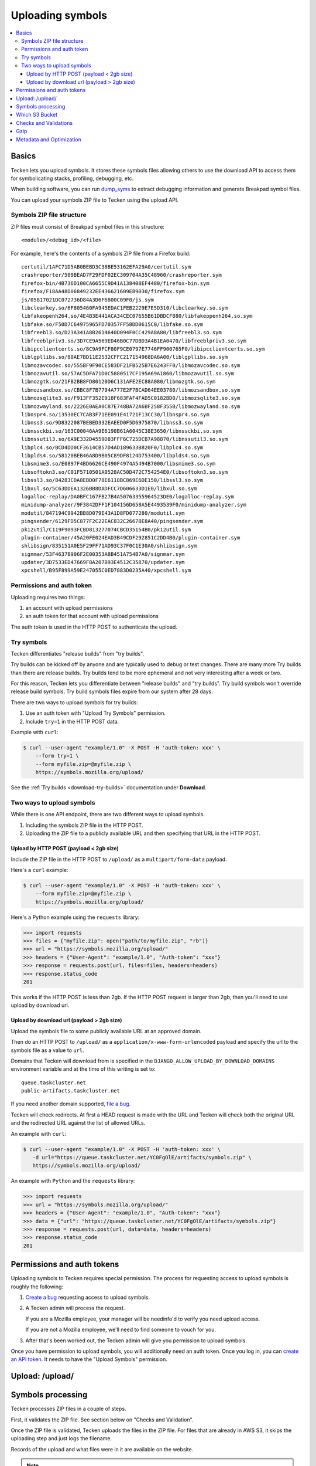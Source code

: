 .. _upload:

=================
Uploading symbols
=================

.. contents::
   :local:


.. _upload-basics:

Basics
======

Tecken lets you upload symbols. It stores these symbols files allowing others
to use the download API to access them for symbolicating stacks, profiling,
debugging, etc.

When building software, you can run `dump_syms
<https://github.com/mozilla/dump_syms/>`_ to extract debugging information and
generate Breakpad symbol files.

You can upload your symbols ZIP file to Tecken using the upload API.


Symbols ZIP file structure
--------------------------

ZIP files must consist of Breakpad symbol files in this structure::

    <module>/<debug_id>/<file>

For example, here's the contents of a symbols ZIP file from a Firefox build::

    certutil/1AFC71D5AB0BEBD3C38BE53162EFA29A0/certutil.sym
    crashreporter/509BEAD7F29FDF02EC309704A35C48960/crashreporter.sym
    firefox-bin/4B736D100CA6655C9D41A138408EF4480/firefox-bin.sym
    firefox/F18AA48D06849232EE436621609EB9030/firefox.sym
    js/05817021DC072736D84A3D6F6800C09F0/js.sym
    libclearkey.so/6F805460FA945EDAC1FEB2229E7E5D310/libclearkey.so.sym
    libfakeopenh264.so/4E4B3E441ACA34CEC07655B61DBDCF880/libfakeopenh264.so.sym
    libfake.so/F50D7C64975965FD70357FF58DD0615C0/libfake.so.sym
    libfreebl3.so/D23A341A8B2614640D094F0CC429A8A80/libfreebl3.so.sym
    libfreeblpriv3.so/3D7CE9A569ED46B0C77DBD3A4B1EA0470/libfreeblpriv3.so.sym
    libipcclientcerts.so/8C9A9FCF80F9CE0797E7746FF900765F0/libipcclientcerts.so.sym
    liblgpllibs.so/80AE7BD11E2532CFFC217154968DA6A00/liblgpllibs.so.sym
    libmozavcodec.so/555BF9F90CE583DF21FB525B7E6243FF0/libmozavcodec.so.sym
    libmozavutil.so/57AC5DFA71D0C5880517CF195A69A1860/libmozavutil.so.sym
    libmozgtk.so/21FB2BB8FD80120D6C131AFE2EC88A080/libmozgtk.so.sym
    libmozsandbox.so/CBBC8F7B7794A777E2F7BCAD64EE03780/libmozsandbox.so.sym
    libmozsqlite3.so/F913FF352E918F683FAF4FAD5C0182BD0/libmozsqlite3.so.sym
    libmozwayland.so/2226E0AEA0C87E748BA72A6BF258F3550/libmozwayland.so.sym
    libnspr4.so/13530EC7CAB3F71EE091E41721F13CC30/libnspr4.so.sym
    libnss3.so/9D8322087BEBED332EAEED0F5D6975870/libnss3.so.sym
    libnssckbi.so/163C00046AA9E6198B61A6045C38E3650/libnssckbi.so.sym
    libnssutil3.so/6A9E332D4559D83FFF6C725DCB7A98870/libnssutil3.so.sym
    libplc4.so/BCD4DD0CF3614CB57D4AD189633B820F0/libplc4.so.sym
    libplds4.so/58120BEB46A8D9B05C89DF8124D753400/libplds4.so.sym
    libsmime3.so/E0897F4BD6626CE490F4974A5494B7000/libsmime3.so.sym
    libsoftokn3.so/C01F5710501A0528AC50D472C754254E0/libsoftokn3.so.sym
    libssl3.so/84283CDA8EBD0F78E6118BC869E6DE150/libssl3.so.sym
    libxul.so/5C63DDEA1326BB8DADFCC7D606633D1E0/libxul.so.sym
    logalloc-replay/DA0BFC167FB27B4A50763355964523DE0/logalloc-replay.sym
    minidump-analyzer/9F3842DFF1F104156D658A5E4493539F0/minidump-analyzer.sym
    modutil/847194C9942BB8D079E43A1D8FD077280/modutil.sym
    pingsender/6129FD5C877F2C22EAC832C26678E8A40/pingsender.sym
    pk12util/C119F9093FCBD813277074CBCD35154B0/pk12util.sym
    plugin-container/45A20FE024EAD3B49CDF292851C2DD4B0/plugin-container.sym
    shlibsign/835151A0E5F29FF71AD93C37F0C1E30A0/shlibsign.sym
    signmar/53F4637B906F2E00353A8B451A754B7A0/signmar.sym
    updater/3D7533ED47669F8A207B93E4512C35870/updater.sym
    xpcshell/B95F899A59E247055C0ED7883D0235A40/xpcshell.sym


Permissions and auth token
--------------------------

Uploading requires two things:

1. an account with upload permissions
2. an auth token for that account with upload permissions

The auth token is used in the HTTP POST to authenticate the upload.


Try symbols
-----------

Tecken differentiates "release builds" from "try builds".

Try builds can be kicked off by anyone and are typically used to debug or test
changes. There are many more Try builds than there are release builds. Try
builds tend to be more ephemeral and not very interesting after a week or two.

For this reason, Tecken lets you differentiate between "release builds" and
"try builds". Try build symbols won't override release build symbols. Try build
symbols files expire from our system after 28 days.

There are two ways to upload symbols for try builds:

1. Use an auth token with "Upload Try Symbols" permission.
2. Include ``try=1`` in the HTTP POST data.

Example with ``curl``:

.. code-block:: shell

    $ curl --user-agent "example/1.0" -X POST -H 'auth-token: xxx' \
        --form try=1 \
        --form myfile.zip=@myfile.zip \
        https://symbols.mozilla.org/upload/


See the :ref:`Try builds <download-try-builds>` documentation under **Download**.


Two ways to upload symbols
--------------------------

While there is one API endpoint, there are two different ways to upload
symbols.

1. Including the symbols ZIP file in the HTTP POST.

2. Uploading the ZIP file to a publicly available URL and then specifying
   that URL in the HTTP POST.


Upload by HTTP POST (payload < 2gb size)
~~~~~~~~~~~~~~~~~~~~~~~~~~~~~~~~~~~~~~~~

Include the ZIP file in the HTTP POST to ``/upload/`` as a
``multipart/form-data`` payload.

Here's a ``curl`` example:

.. code-block:: shell

    $ curl --user-agent "example/1.0" -X POST -H 'auth-token: xxx' \
        --form myfile.zip=@myfile.zip \
        https://symbols.mozilla.org/upload/

Here's a Python example using the ``requests`` library:

.. code-block:: python

    >>> import requests
    >>> files = {"myfile.zip": open("path/to/myfile.zip", "rb")}
    >>> url = "https://symbols.mozilla.org/upload/"
    >>> headers = {"User-Agent": "example/1.0", "Auth-token": "xxx"}
    >>> response = requests.post(url, files=files, headers=headers)
    >>> response.status_code
    201

This works if the HTTP POST is less than 2gb. If the HTTP POST request is
larger than 2gb, then you'll need to use upload by download url.


Upload by download url (payload > 2gb size)
~~~~~~~~~~~~~~~~~~~~~~~~~~~~~~~~~~~~~~~~~~~

Upload the symbols file to some publicly available URL at an approved domain.

Then do an HTTP POST to ``/upload/`` as a ``application/x-www-form-urlencoded``
payload and specify the url to the symbols file as a value to ``url``.

Domains that Tecken will download from is specified in the
``DJANGO_ALLOW_UPLOAD_BY_DOWNLOAD_DOMAINS`` environment variable and at the
time of this writing is set to::

    queue.taskcluster.net
    public-artifacts.taskcluster.net

If you need another domain supported,
`file a bug <https://bugzilla.mozilla.org/enter_bug.cgi?product=Tecken&component=General>`_.

Tecken will check redirects. At first a HEAD request is made with the URL and
Tecken will check both the original URL and the redirected URL against the list
of allowed URLs.

An example with ``curl``:

.. code-block:: shell

    $ curl --user-agent "example/1.0" -X POST -H 'auth-token: xxx' \
       -d url="https://queue.taskcluster.net/YC0FgOlE/artifacts/symbols.zip" \
       https://symbols.mozilla.org/upload/

An example with ``Python`` and the ``requests`` library:

.. code-block:: python

    >>> import requests
    >>> url = "https://symbols.mozilla.org/upload/"
    >>> headers = {"User-Agent": "example/1.0", "Auth-token": "xxx"}
    >>> data = {"url": "https://queue.taskcluster.net/YC0FgOlE/artifacts/symbols.zip"}
    >>> response = requests.post(url, data=data, headers=headers)
    >>> response.status_code
    201


Permissions and auth tokens
===========================

Uploading symbols to Tecken requires special permission. The process for
requesting access to upload symbols is roughly the following:

1. `Create a bug <https://bugzilla.mozilla.org/enter_bug.cgi?product=Tecken&component=General>`_
   requesting access to upload symbols.

2. A Tecken admin will process the request.

   If you are a Mozilla employee, your manager will be needinfo'd to verify you need
   upload access.

   If you are not a Mozilla employee, we'll need to find someone to vouch for you.

3. After that's been worked out, the Tecken admin will give you permission to upload
   symbols.


Once you have permission to upload symbols, you will additionally need an auth
token. Once you log in, you can `create an API token
<https://symbols.mozilla.org/tokens>`_.  It needs to have the "Upload Symbols"
permission.


Upload: /upload/
================

.. http:post:: /upload/
   :synopsis: Upload symbols files.

   Upload symbols files as a ZIP file.

   :reqheader Content-Type: the content type of the payload

       * use ``multipart/form-data`` for Upload by HTTP POST
       * use ``application/x-www-form-urlencoded`` for Upload by Download URL

   :reqheader Auth-Token: the value of the auth token you're using

   :reqheader User-Agent: please provide a unique user agent to make it easier for us
       to help you debug problems

   :form <FILENAME>: the key is the name of the file and the value is the
       contents of the file; for example ``symbols.zip=<BINARY>``

       Use this for HTTP POST.

       Set this **or** ``url``--don't set both.

   :form url: the url for the symbols file

       Use this for Upload by Download URL

       Set this **or** ``<FILENAME>``--don't set both.

   :form try: use ``try=1`` if this is an upload of try symbols

   :statuscode 201: successful upload of symbols
   :statuscode 400: if the specified url can't be downloaded; verify that the url
       can be downloaded and retry
   :statuscode 403: your auth token is invalid and you need to get a new one
   :statuscode 413: your upload is too large; split it into smaller files or switch to
       upload by download url
   :statuscode 429: sleep for a bit and retry
   :statuscode 500: sleep for a bit and retry; if retrying doesn't work, then please
       file a bug report
   :statuscode 503: sleep for a bit and retry


Symbols processing
==================

Tecken processes ZIP files in a couple of steps.

First, it validates the ZIP file. See section below on "Checks and Validation".

Once the ZIP file is validated, Tecken uploads the files in the ZIP file. For
files that are already in AWS S3, it skips the uploading step and just logs the
filename.

Records of the upload and what files were in it are available on the website.

.. Note::

   Symbols files can not be overwritten. Once a file is uploaded, any future
   upload attempts for that debug_filename/debug_id combination will be
   skipped.


Which S3 Bucket
===============

The S3 bucket that gets used for upload is based on a "default" and a map of
exceptions for certain users.

The default is configured as ``DJANGO_UPLOAD_DEFAULT_URL``. For example:
``https://s3-us-west-2.amazonaws.com/org-mozilla-symbols-public``.  From the
URL the bucket name is deduced and that's the default S3 bucket used.

The overriding is based on the **uploader's email address**. The default
configuration is to make no exceptions. But you can set
``DJANGO_UPLOAD_URL_EXCEPTIONS`` as a Python dict like this:

.. code-block:: shell

    $ export DJANGO_UPLOAD_URL_EXCEPTIONS={'*@adobe.com': 'https://s3.amazonaws.com/private-bucket'}


Checks and Validations
======================

First, Tecken checks the ZIP file to see if it's a valid ZIP file that contains
at least one file.

Then, Tecken iterates over the files in the ZIP file and checks if any file
contains the list of strings in ``settings.DISALLOWED_SYMBOLS_SNIPPETS``.  This
check is a block list check to make sure proprietary files are never uploaded
in S3 buckets that might be exposed publicly.

To override this amend the ``DJANGO_DISALLOWED_SYMBOLS_SNIPPETS`` environment
variable as a comma separated list. But be aware to include the existing
defaults which can be seen in ``settings.py``.

The final check is to make sure that each file in the ZIP file is either:

1. ``<module>/<debug_id>/<file>`` for symbols files.

   Example::

       firefox/F18AA48D06849232EE436621609EB9030/firefox.sym

2. ``<name>-symbols.txt`` for file listings relative to the root of the zip
   file.

   While these files can exist in your ZIP file, they're silently ignored.


Gzip
====

Certain files get gzipped before being uploaded into S3. At the time of writing
that list is all ``.sym`` files. S3, unlike something like Nginx, doesn't do
content encoding on the fly based on the client's capabilities. Instead, we
manually gzip the file in memory in Tecken and set the additional
``ContentEncoding`` header to ``gzip``. Since these ``.sym`` files are always
text based, it saves a lot of memory in the S3 storage.

Additionally, the ``.sym`` files get their content type (aka. mime type) set
when uploading to S3 to ``text/plain``.  Because S3 can't know in advance that
the files are actually ASCII plain text, if you try to open them in a browser
it will set the ``Content-Type`` to ``application/octet-stream`` which makes it
hard to quickly look at its content in a browser.

Both the gzip and the mimetype overrides can be changed by setting the
``DJANGO_COMPRESS_EXTENSIONS`` and ``DJANGO_MIME_OVERRIDES`` environment
variables. See ``settings.py`` for the current defaults.


Metadata and Optimization
=========================

For every gzipped file we upload, we attach 2 pieces of metadata to the key:

1. Original size
2. Original MD5 checksum

The reasons for doing this is to be able to quickly skip a file if it's
uploaded a second time.

A similar approach is done for files that *don't* need to be compressed.  In
the case of those files, we skip uploading, again, simply if the file size of
an existing file hasn't changed. However, that approach is too expensive for
compressed files. If we don't store and retrieve the original size and original
MD5 checksum, we have to locally compress the file to be able to make that
final size comparison. By instead checking the original size (and hash) we can
skip early without having to do the compression again.
